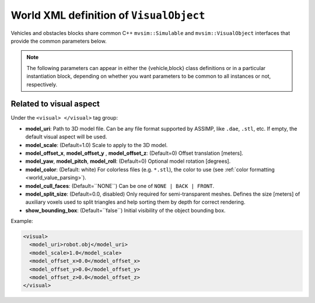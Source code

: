.. _world_visual_object:

World XML definition of ``VisualObject``
--------------------------------------------

Vehicles and obstacles blocks share common C++ ``mvsim::Simulable`` and
``mvsim::VisualObject`` interfaces that provide the common parameters below.

.. note::

   The following parameters can appear in either the {vehicle,block} class
   definitions or in a particular instantiation block, depending on whether you
   want parameters to be common to all instances or not, respectively.

.. dropdown:: Repository of reusable 3D models

   A list of 3D models, readily usable within MVSim, is maintained in `this Git repository <https://github.com/MRPT/mvsim-models>`_,
   which is accessible via HTTPS through `this index <https://mrpt.github.io/mvsim-models/>`_. Refer to example worlds
   for case of use of these objects and vehicles.


Related to visual aspect
^^^^^^^^^^^^^^^^^^^^^^^^^^^^^

Under the ``<visual> </visual>`` tag group:

- **model_uri**: Path to 3D model file. Can be any file format supported by ASSIMP,
  like ``.dae``, ``.stl``, etc. If empty, the default visual aspect will be used.
- **model_scale**: (Default=1.0) Scale to apply to the 3D model.
- **model_offset_x**, **model_offset_y** , **model_offset_z**: (Default=0) Offset translation [meters].
- **model_yaw**, **model_pitch**, **model_roll**: (Default=0) Optional model rotation [degrees].
- **model_color**: (Default: white) For colorless files (e.g. ``*.stl``), the color to use (see :ref:`color formatting <world_value_parsing>`).
- **model_cull_faces**: (Default=``NONE``) Can be one of ``NONE | BACK | FRONT``.
- **model_split_size**: (Default=0.0, disabled) Only required for semi-transparent meshes. Defines the size [meters] of auxiliary voxels used to split triangles and help sorting them by depth for correct rendering.
- **show_bounding_box**: (Default=``false``) Initial visibility of the object bounding box.

Example:

.. code-block:: xml

	<visual>
	  <model_uri>robot.obj</model_uri>
	  <model_scale>1.0</model_scale>
	  <model_offset_x>0.0</model_offset_x>
	  <model_offset_y>0.0</model_offset_y>
	  <model_offset_z>0.0</model_offset_z>
	</visual>

